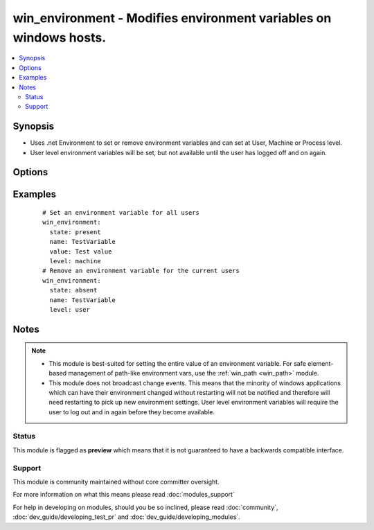 .. _win_environment:


win_environment - Modifies environment variables on windows hosts.
++++++++++++++++++++++++++++++++++++++++++++++++++++++++++++++++++

.. versionadded:: 2.0


.. contents::
   :local:
   :depth: 2


Synopsis
--------

* Uses .net Environment to set or remove environment variables and can set at User, Machine or Process level.
* User level environment variables will be set, but not available until the user has logged off and on again.




Options
-------

.. raw:: html

    <table border=1 cellpadding=4>
    <tr>
    <th class="head">parameter</th>
    <th class="head">required</th>
    <th class="head">default</th>
    <th class="head">choices</th>
    <th class="head">comments</th>
    </tr>
                <tr><td>level<br/><div style="font-size: small;"></div></td>
    <td>yes</td>
    <td>no default</td>
        <td><ul><li>machine</li><li>process</li><li>user</li></ul></td>
        <td><div>The level at which to set the environment variable.</div><div>Use 'machine' to set for all users.</div><div>Use 'user' to set for the current user that ansible is connected as.</div><div>Use 'process' to set for the current process.  Probably not that useful.</div>        </td></tr>
                <tr><td>name<br/><div style="font-size: small;"></div></td>
    <td>yes</td>
    <td>no default</td>
        <td></td>
        <td><div>The name of the environment variable</div>        </td></tr>
                <tr><td>state<br/><div style="font-size: small;"></div></td>
    <td>no</td>
    <td>present</td>
        <td><ul><li>present</li><li>absent</li></ul></td>
        <td><div>present to ensure environment variable is set, or absent to ensure it is removed</div>        </td></tr>
                <tr><td>value<br/><div style="font-size: small;"></div></td>
    <td>no</td>
    <td>no default</td>
        <td></td>
        <td><div>The value to store in the environment variable. Can be omitted for state=absent</div>        </td></tr>
        </table>
    </br>



Examples
--------

 ::

      # Set an environment variable for all users
      win_environment:
        state: present
        name: TestVariable
        value: Test value
        level: machine
      # Remove an environment variable for the current users
      win_environment:
        state: absent
        name: TestVariable
        level: user


Notes
-----

.. note::
    - This module is best-suited for setting the entire value of an environment variable. For safe element-based management of path-like environment vars, use the :ref:`win_path <win_path>` module.
    - This module does not broadcast change events. This means that the minority of windows applications which can have their environment changed without restarting will not be notified and therefore will need restarting to pick up new environment settings. User level environment variables will require the user to log out and in again before they become available.



Status
~~~~~~

This module is flagged as **preview** which means that it is not guaranteed to have a backwards compatible interface.


Support
~~~~~~~

This module is community maintained without core committer oversight.

For more information on what this means please read :doc:`modules_support`


For help in developing on modules, should you be so inclined, please read :doc:`community`, :doc:`dev_guide/developing_test_pr` and :doc:`dev_guide/developing_modules`.
